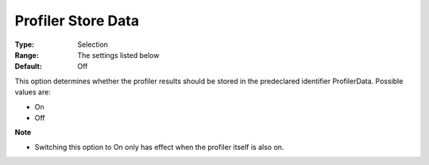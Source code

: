 

.. _Options_Tuning_-_Profiler_Store_Data:


Profiler Store Data
===================



:Type:	Selection	
:Range:	The settings listed below	
:Default:	Off	



This option determines whether the profiler results should be stored in the predeclared identifier ProfilerData. Possible values are:



*	On 
*	Off 




**Note** 

*	Switching this option to On only has effect when the profiler itself is also on.







